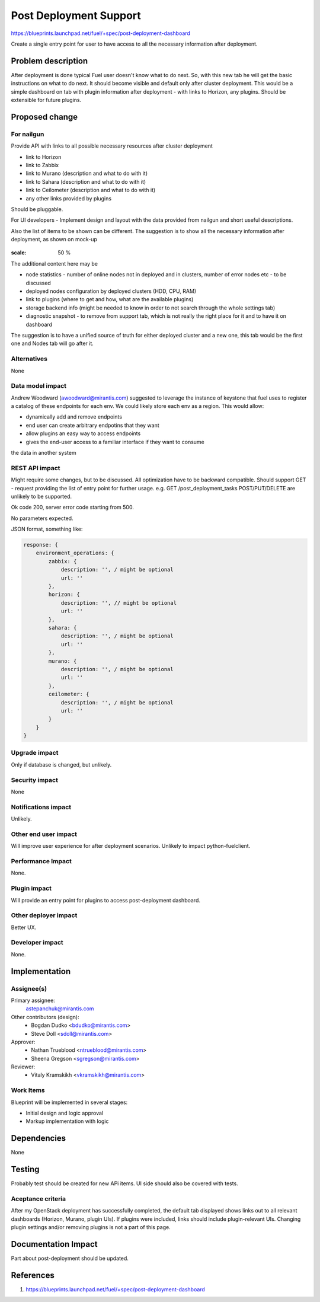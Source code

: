 ..
 This work is licensed under a Creative Commons Attribution 3.0 Unported
 License.

 http://creativecommons.org/licenses/by/3.0/legalcode

==========================================
Post Deployment Support
==========================================

https://blueprints.launchpad.net/fuel/+spec/post-deployment-dashboard

Create a single entry point for user to have access to all the necessary
information after deployment.

Problem description
===================

After deployment is done typical Fuel user doesn't know what to do next. So,
with this new tab he will get the basic instructions on what to do next. It
should become visible and default only after cluster deployment. This would be
a simple dashboard on tab with plugin information after deployment - with links
to Horizon, any plugins. Should be extensible for future plugins.

Proposed change
===============

For nailgun
-----------

Provide API with links to all possible necessary resources after cluster
deployment

* link to Horizon
* link to Zabbix
* link to Murano (description and what to do with it)
* link to Sahara (description and what to do with it)
* link to Ceilometer (description and what to do with it)
* any other links provided by plugins

Should be pluggable.

For UI developers - Implement design and layout with the data provided from
nailgun and short useful descriptions.

Also the list of items to be shown can be different. The suggestion is to show
all the necessary information after deployment, as shown on mock-up

 .. image:: images/dashboard/dashboard-static-v1.jpg

:scale: 50 %

The additional content here may be

* node statistics - number of online nodes not in deployed and in clusters,
  number of error nodes etc - to be discussed
* deployed nodes configuration by deployed clusters (HDD, CPU, RAM)
* link to plugins (where to get and how, what are the available plugins)
* storage backend info (might be needed to know in order to not search
  through the whole settings tab)
* diagnostic snapshot - to remove from support tab, which is not really the
  right place for it and to have it on dashboard

The suggestion is to have a unified source of truth for either deployed cluster
and a new one, this tab would be the first one and Nodes tab will go after it.

Alternatives
------------

None

Data model impact
-----------------

Andrew Woodward (awoodward@mirantis.com) suggested to leverage the instance of
keystone that fuel uses to register a catalog of these endpoints for each env.
We could likely store each env as a region. This would allow:

* dynamically add and remove endpoints
* end user can create arbitrary endpotins that they want
* allow plugins an easy way to access endpoints
* gives the end-user access to a familiar interface if they want to consume

the data in another system

REST API impact
---------------

Might require some changes, but to be discussed. All optimization have to be
backward compatible. Should support GET - request providing the list of entry
point for further usage. e.g.
GET /post_deployment_tasks
POST/PUT/DELETE are unlikely to be supported.

Ok code 200, server error code starting from 500.

No parameters expected.

JSON format, something like:

.. code-block:: javascript

    response: {
        environment_operations: {
            zabbix: {
                description: '', / might be optional
                url: ''
            },
            horizon: {
                description: '', // might be optional
                url: ''
            },
            sahara: {
                description: '', / might be optional
                url: ''
            },
            murano: {
                description: '', / might be optional
                url: ''
            },
            ceilometer: {
                description: '', / might be optional
                url: ''
            }
        }
    }


Upgrade impact
--------------

Only if database is changed, but unlikely.

Security impact
---------------

None

Notifications impact
--------------------

Unlikely.

Other end user impact
---------------------

Will improve user experience for after deployment scenarios.
Unlikely to impact python-fuelclient.

Performance Impact
------------------

None.

Plugin impact
---------------------

Will provide an entry point for plugins to access post-deployment dashboard.

Other deployer impact
---------------------

Better UX.

Developer impact
----------------

None.

Implementation
==============

Assignee(s)
-----------

Primary assignee:
  astepanchuk@mirantis.com
Other contributors (design):
  * Bogdan Dudko  <bdudko@mirantis.com>
  * Steve Doll <sdoll@mirantis.com>
Approver:
  * Nathan Trueblood <ntrueblood@mirantis.com>
  * Sheena Gregson <sgregson@mirantis.com>
Reviewer:
  * Vitaly Kramskikh <vkramskikh@mirantis.com>

Work Items
----------

Blueprint will be implemented in several stages:

* Initial design and logic approval
* Markup implementation with logic

Dependencies
============

None

Testing
=======

Probably test should be created for new APi items.
UI side should also be covered with tests.

Aceptance criteria
------------------

After my OpenStack deployment has successfully completed, the default tab
displayed shows links out to all relevant dashboards (Horizon, Murano, plugin
UIs). If plugins were included, links should include plugin-relevant UIs.
Changing plugin settings and/or removing plugins is not a part of this page.


Documentation Impact
====================

Part about post-deployment should be updated.

References
==========

1. https://blueprints.launchpad.net/fuel/+spec/post-deployment-dashboard

